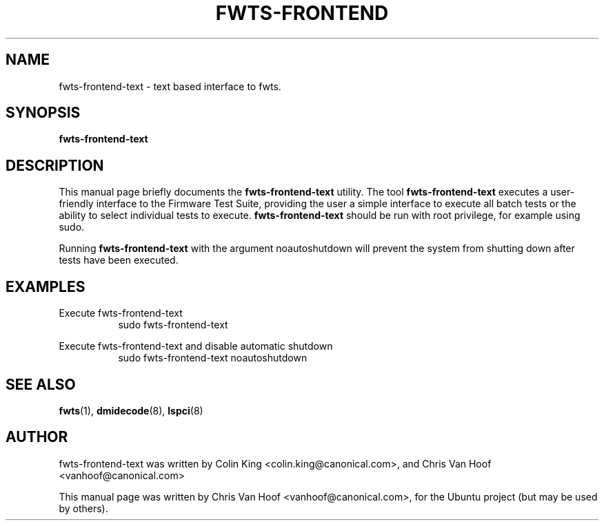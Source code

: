 .\"                                      Hey, EMACS: -*- nroff -*-
.\" First parameter, NAME, should be all caps
.\" Second parameter, SECTION, should be 1-8, maybe w/ subsection
.\" other parameters are allowed: see man(7), man(1)
.TH FWTS-FRONTEND 1 "5 February, 2015"
.\" Please adjust this date whenever revising the manpage.
.\"
.\" Some roff macros, for reference:
.\" .nh        disable hyphenation
.\" .hy        enable hyphenation
.\" .ad l      left justify
.\" .ad b      justify to both left and right margins
.\" .nf        disable filling
.\" .fi        enable filling
.\" .br        insert line break
.\" .sp <n>    insert n+1 empty lines
.\" for manpage-specific macros, see man(7)
.SH NAME
fwts-frontend-text \- text based interface to fwts.
.br

.SH SYNOPSIS
.B fwts-frontend-text
.br

.SH DESCRIPTION
This manual page briefly documents the
.B fwts-frontend-text
utility.
The tool
.B fwts-frontend-text
executes a user-friendly interface to the Firmware Test Suite, providing the
user a simple interface to execute all batch tests or the ability to select
individual tests to execute.
.B
fwts-frontend-text
should be run with root privilege, for example using sudo.
.br
.LP
Running
.B
fwts-frontend-text
with the argument noautoshutdown will prevent the system
from shutting down after tests have been executed.
.P
.SH EXAMPLES
.LP
Execute fwts-frontend-text
.RS 8
sudo fwts-frontend-text
.RE
.LP
Execute fwts-frontend-text and disable automatic shutdown
.RS 8
sudo fwts-frontend-text noautoshutdown
.SH SEE ALSO
.BR fwts (1),
.BR dmidecode (8),
.BR lspci (8)
.SH AUTHOR
fwts-frontend-text was written by Colin King <colin.king@canonical.com>,
and Chris Van Hoof <vanhoof@canonical.com>
.PP
This manual page was written by Chris Van Hoof <vanhoof@canonical.com>,
for the Ubuntu project (but may be used by others).
